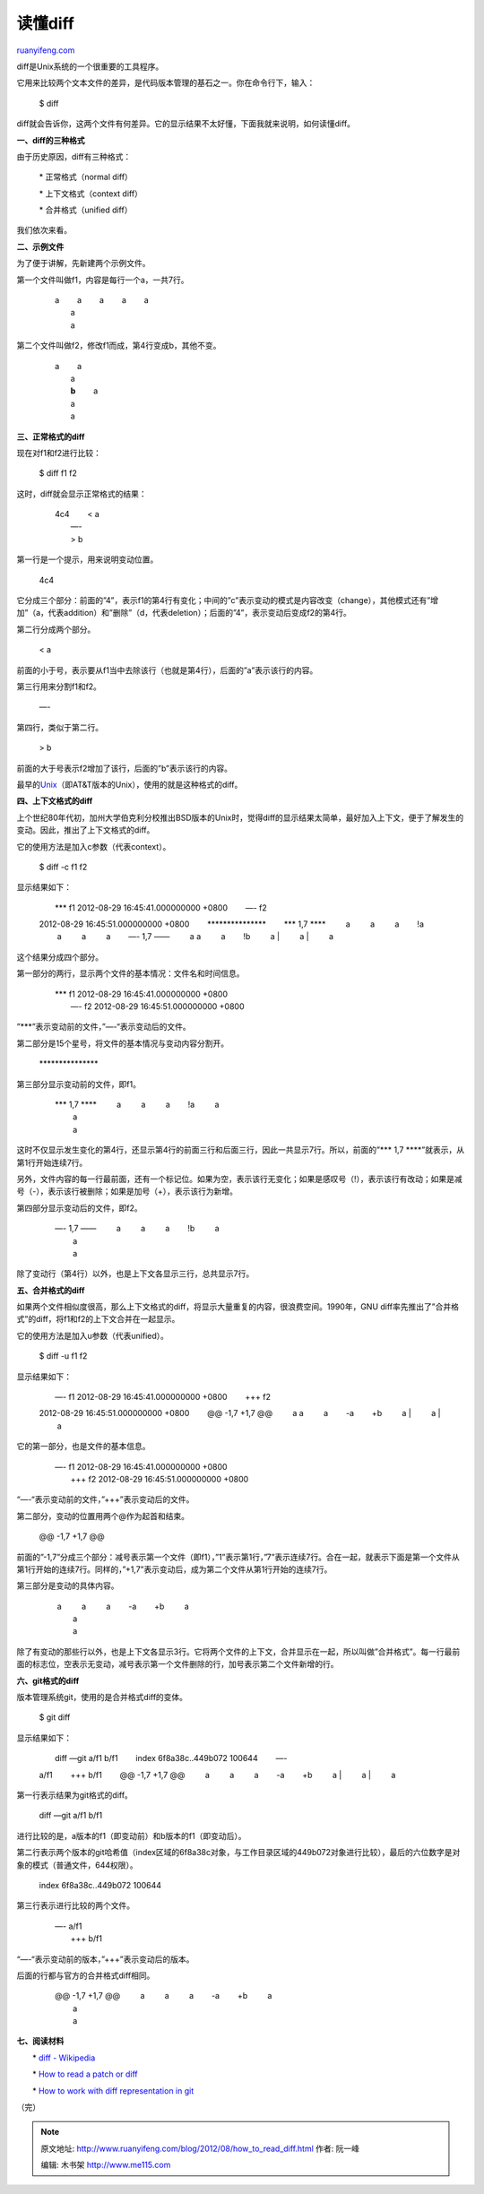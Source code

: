 .. _201208_how_to_read_diff:

读懂diff
===========================

`ruanyifeng.com <http://www.ruanyifeng.com/blog/2012/08/how_to_read_diff.html>`__

diff是Unix系统的一个很重要的工具程序。

它用来比较两个文本文件的差异，是代码版本管理的基石之一。你在命令行下，输入：

    　　$ diff

diff就会告诉你，这两个文件有何差异。它的显示结果不太好懂，下面我就来说明，如何读懂diff。

**一、diff的三种格式**

由于历史原因，diff有三种格式：

    　　\* 正常格式（normal diff）

    　　\* 上下文格式（context diff）

    　　\* 合并格式（unified diff）

我们依次来看。

**二、示例文件**

为了便于讲解，先新建两个示例文件。

第一个文件叫做f1，内容是每行一个a，一共7行。

    | 　　a 　　a 　　a 　　a 　　a
    |  　　a
    |  　　a

第二个文件叫做f2，修改f1而成，第4行变成b，其他不变。

    | 　　a 　　a
    |  　　a
    |  　　**b** 　　a
    |  　　a
    |  　　a

**三、正常格式的diff**

现在对f1和f2进行比较：

    　　$ diff f1 f2

这时，diff就会显示正常格式的结果：

    | 　　4c4 　　< a
    |  　　—-
    |  　　> b

第一行是一个提示，用来说明变动位置。

    　　4c4

它分成三个部分：前面的”4”，表示f1的第4行有变化；中间的”c”表示变动的模式是内容改变（change），其他模式还有”增加”（a，代表addition）和”删除”（d，代表deletion）；后面的”4”，表示变动后变成f2的第4行。

第二行分成两个部分。

    　　< a

前面的小于号，表示要从f1当中去除该行（也就是第4行），后面的”a”表示该行的内容。

第三行用来分割f1和f2。

    　　—-

第四行，类似于第二行。

    　　> b

前面的大于号表示f2增加了该行，后面的”b”表示该行的内容。

最早的\ `Unix <http://www.ruanyifeng.com/blog/2010/03/unix_copyright_history.html>`__\ （即AT&T版本的Unix），使用的就是这种格式的diff。

**四、上下文格式的diff**

上个世纪80年代初，加州大学伯克利分校推出BSD版本的Unix时，觉得diff的显示结果太简单，最好加入上下文，便于了解发生的变动。因此，推出了上下文格式的diff。

它的使用方法是加入c参数（代表context）。

    　　$ diff -c f1 f2

显示结果如下：

    | 　　\*\*\* f1 2012-08-29 16:45:41.000000000 +0800 　　—- f2
    2012-08-29 16:45:51.000000000 +0800
    　　\*\*\*\*\*\*\*\*\*\*\*\*\*\*\* 　　\*\*\* 1,7 \*\*\*\* 　　 a
    　　 a 　　 a 　　!a 　　 a 　　 a 　　 a 　　—- 1,7 —— 　　 a 　　
    a 　　 a 　　!b 　　 a
    |  　　 a
    |  　　 a

这个结果分成四个部分。

第一部分的两行，显示两个文件的基本情况：文件名和时间信息。

    | 　　\*\*\* f1 2012-08-29 16:45:41.000000000 +0800
    |  　　—- f2 2012-08-29 16:45:51.000000000 +0800

”\*\*\*”表示变动前的文件，”—-“表示变动后的文件。

第二部分是15个星号，将文件的基本情况与变动内容分割开。

    　　\*\*\*\*\*\*\*\*\*\*\*\*\*\*\*

第三部分显示变动前的文件，即f1。

    | 　　\*\*\* 1,7 \*\*\*\* 　　 a 　　 a 　　 a 　　!a 　　 a
    |  　　 a
    |  　　 a

这时不仅显示发生变化的第4行，还显示第4行的前面三行和后面三行，因此一共显示7行。所以，前面的”\*\*\*
1,7 \*\*\*\*”就表示，从第1行开始连续7行。

另外，文件内容的每一行最前面，还有一个标记位。如果为空，表示该行无变化；如果是感叹号（!），表示该行有改动；如果是减号（-），表示该行被删除；如果是加号（+），表示该行为新增。

第四部分显示变动后的文件，即f2。

    | 　　—- 1,7 —— 　　 a 　　 a 　　 a 　　!b 　　 a
    |  　　 a
    |  　　 a

除了变动行（第4行）以外，也是上下文各显示三行，总共显示7行。

**五、合并格式的diff**

如果两个文件相似度很高，那么上下文格式的diff，将显示大量重复的内容，很浪费空间。1990年，GNU
diff率先推出了”合并格式”的diff，将f1和f2的上下文合并在一起显示。

它的使用方法是加入u参数（代表unified）。

    　　$ diff -u f1 f2

显示结果如下：

    | 　　—- f1 2012-08-29 16:45:41.000000000 +0800 　　+++ f2
    2012-08-29 16:45:51.000000000 +0800 　　@@ -1,7 +1,7 @@ 　　 a 　　
    a 　　 a 　　-a 　　+b 　　 a
    |  　　 a
    |  　　 a

它的第一部分，也是文件的基本信息。

    | 　　—- f1 2012-08-29 16:45:41.000000000 +0800
    |  　　+++ f2 2012-08-29 16:45:51.000000000 +0800

“—-“表示变动前的文件，”+++”表示变动后的文件。

第二部分，变动的位置用两个@作为起首和结束。

    　　@@ -1,7 +1,7 @@

前面的”-1,7”分成三个部分：减号表示第一个文件（即f1），”1”表示第1行，”7”表示连续7行。合在一起，就表示下面是第一个文件从第1行开始的连续7行。同样的，”+1,7”表示变动后，成为第二个文件从第1行开始的连续7行。

第三部分是变动的具体内容。

    | 　　 a 　　 a 　　 a 　　-a 　　+b 　　 a
    |  　　 a
    |  　　 a

除了有变动的那些行以外，也是上下文各显示3行。它将两个文件的上下文，合并显示在一起，所以叫做”合并格式”。每一行最前面的标志位，空表示无变动，减号表示第一个文件删除的行，加号表示第二个文件新增的行。

**六、git格式的diff**

版本管理系统git，使用的是合并格式diff的变体。

    　　$ git diff

显示结果如下：

    | 　　diff —git a/f1 b/f1 　　index 6f8a38c..449b072 100644 　　—-
    a/f1 　　+++ b/f1 　　@@ -1,7 +1,7 @@ 　　 a 　　 a 　　 a 　　-a
    　　+b 　　 a
    |  　　 a
    |  　　 a

第一行表示结果为git格式的diff。

    　　diff —git a/f1 b/f1

进行比较的是，a版本的f1（即变动前）和b版本的f1（即变动后）。

第二行表示两个版本的git哈希值（index区域的6f8a38c对象，与工作目录区域的449b072对象进行比较），最后的六位数字是对象的模式（普通文件，644权限）。

    　　index 6f8a38c..449b072 100644

第三行表示进行比较的两个文件。

    | 　　—- a/f1
    |  　　+++ b/f1

“—-“表示变动前的版本，”+++”表示变动后的版本。

后面的行都与官方的合并格式diff相同。

    | 　　@@ -1,7 +1,7 @@ 　　 a 　　 a 　　 a 　　-a 　　+b 　　 a
    |  　　 a
    |  　　 a

**七、阅读材料**

　　\* `diff - Wikipedia <http://en.wikipedia.org/wiki/Diff>`__

　　\* `How to read a patch or
diff <http://www.markusbe.com/2009/12/how-to-read-a-patch-or-diff-and-understand-its-structure-to-apply-it-manually/>`__

　　\* `How to work with diff representation in
git <http://stackoverflow.com/questions/2529441/how-to-work-with-diff-representation-in-git>`__

（完）

.. note::
    原文地址: http://www.ruanyifeng.com/blog/2012/08/how_to_read_diff.html 
    作者: 阮一峰 

    编辑: 木书架 http://www.me115.com